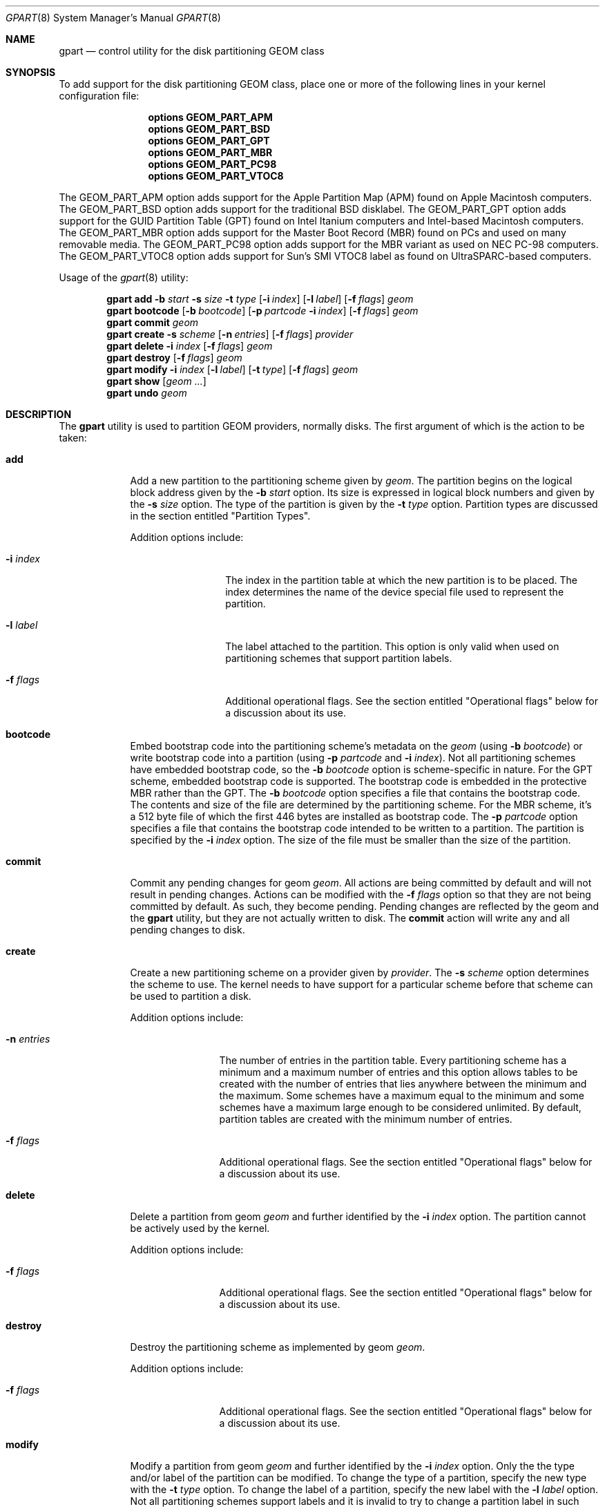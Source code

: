 .\" Copyright (c) 2007, 2008 Marcel Moolenaar
.\" All rights reserved.
.\"
.\" Redistribution and use in source and binary forms, with or without
.\" modification, are permitted provided that the following conditions
.\" are met:
.\" 1. Redistributions of source code must retain the above copyright
.\"    notice, this list of conditions and the following disclaimer.
.\" 2. Redistributions in binary form must reproduce the above copyright
.\"    notice, this list of conditions and the following disclaimer in the
.\"    documentation and/or other materials provided with the distribution.
.\"
.\" THIS SOFTWARE IS PROVIDED BY THE AUTHORS AND CONTRIBUTORS ``AS IS'' AND
.\" ANY EXPRESS OR IMPLIED WARRANTIES, INCLUDING, BUT NOT LIMITED TO, THE
.\" IMPLIED WARRANTIES OF MERCHANTABILITY AND FITNESS FOR A PARTICULAR PURPOSE
.\" ARE DISCLAIMED.  IN NO EVENT SHALL THE AUTHORS OR CONTRIBUTORS BE LIABLE
.\" FOR ANY DIRECT, INDIRECT, INCIDENTAL, SPECIAL, EXEMPLARY, OR CONSEQUENTIAL
.\" DAMAGES (INCLUDING, BUT NOT LIMITED TO, PROCUREMENT OF SUBSTITUTE GOODS
.\" OR SERVICES; LOSS OF USE, DATA, OR PROFITS; OR BUSINESS INTERRUPTION)
.\" HOWEVER CAUSED AND ON ANY THEORY OF LIABILITY, WHETHER IN CONTRACT, STRICT
.\" LIABILITY, OR TORT (INCLUDING NEGLIGENCE OR OTHERWISE) ARISING IN ANY WAY
.\" OUT OF THE USE OF THIS SOFTWARE, EVEN IF ADVISED OF THE POSSIBILITY OF
.\" SUCH DAMAGE.
.\"
.\" $FreeBSD$
.\"
.Dd Jun 6, 2008
.Dt GPART 8
.Os
.Sh NAME
.Nm gpart
.Nd "control utility for the disk partitioning GEOM class"
.Sh SYNOPSIS
To add support for the disk partitioning GEOM class,
place one or more of the following
lines in your kernel configuration file:
.Bd -ragged -offset indent
.Cd "options GEOM_PART_APM"
.Cd "options GEOM_PART_BSD"
.Cd "options GEOM_PART_GPT"
.Cd "options GEOM_PART_MBR"
.Cd "options GEOM_PART_PC98"
.Cd "options GEOM_PART_VTOC8"
.Ed
.Pp
The GEOM_PART_APM option adds support for the Apple Partition Map (APM)
found on Apple Macintosh computers.
The GEOM_PART_BSD option adds support for the traditional BSD disklabel.
The GEOM_PART_GPT option adds support for the GUID Partition Table (GPT)
found on Intel Itanium computers and Intel-based Macintosh computers.
The GEOM_PART_MBR option adds support for the Master Boot Record (MBR)
found on PCs and used on many removable media.
The GEOM_PART_PC98 option adds support for the MBR variant as used on
NEC PC-98 computers.
The GEOM_PART_VTOC8 option adds support for Sun's SMI VTOC8 label as
found on UltraSPARC-based computers.
.Pp
Usage of the
.Xr gpart 8
utility:
.Pp
.\" ==== ADD ====
.Nm
.Cm add
.Fl b Ar start
.Fl s Ar size
.Fl t Ar type
.Op Fl i Ar index
.Op Fl l Ar label
.Op Fl f Ar flags
.Ar geom
.\" ==== BOOTCODE ====
.Nm
.Cm bootcode
.Op Fl b Ar bootcode
.Op Fl p Ar partcode Fl i Ar index
.Op Fl f Ar flags
.Ar geom
.\" ==== COMMIT ====
.Nm
.Cm commit
.Ar geom
.\" ==== CREATE ====
.Nm
.Cm create
.Fl s Ar scheme
.Op Fl n Ar entries
.Op Fl f Ar flags
.Ar provider
.\" ==== DELETE ====
.Nm
.Cm delete
.Fl i Ar index
.Op Fl f Ar flags
.Ar geom
.\" ==== DESTROY ====
.Nm
.Cm destroy
.Op Fl f Ar flags
.Ar geom
.\" ==== MODIFY ====
.Nm
.Cm modify
.Fl i Ar index
.Op Fl l Ar label
.Op Fl t Ar type
.Op Fl f Ar flags
.Ar geom
.\" ==== SHOW ====
.Nm
.Cm show
.Op Ar geom ...
.\" ==== UNDO ====
.Nm
.Cm undo
.Ar geom
.\"
.Sh DESCRIPTION
The
.Nm
utility is used to partition GEOM providers, normally disks.
The first argument of which is the action to be taken:
.Bl -tag -width ".Cm wwwwwww"
.\" ==== ADD ====
.It Cm add
Add a new partition to the partitioning scheme given by
.Ar geom .
The partition begins on the logical block address given by the
.Fl b Ar start
option.
Its size is expressed in logical block numbers and given by the
.Fl s Ar size
option.
The type of the partition is given by the
.Fl t Ar type
option.
Partition types are discussed in the section entitled "Partition Types".
.Pp
Addition options include:
.Bl -tag -width ".Fl w Ar wwwwwwww"
.It Fl i Ar index
The index in the partition table at which the new partition is to be
placed. The index determines the name of the device special file used
to represent the partition.
.It Fl l Ar label
The label attached to the partition.
This option is only valid when used on partitioning schemes that support
partition labels.
.It Fl f Ar flags
Additional operational flags.
See the section entitled "Operational flags" below for a discussion
about its use.
.El
.\" ==== BOOTCODE ====
.It Cm bootcode
Embed bootstrap code into the partitioning scheme's metadata on the
.Ar geom
(using
.Fl b Ar bootcode )
or write bootstrap code into a partition (using
.Fl p Ar partcode
and
.Fl i Ar index ) .
Not all partitioning schemes have embedded bootstrap code, so the
.Fl b Ar bootcode
option is scheme-specific in nature.
For the GPT scheme, embedded bootstrap code is supported.
The bootstrap code is embedded in the protective MBR rather than the GPT.
The
.Fl b Ar bootcode
option specifies a file that contains the bootstrap code.
The contents and size of the file are determined by the partitioning
scheme.
For the MBR scheme, it's a 512 byte file of which the first 446 bytes
are installed as bootstrap code.
The
.Fl p Ar partcode
option specifies a file that contains the bootstrap code intended to be
written to a partition.
The partition is specified by the
.Fl i Ar index
option.
The size of the file must be smaller than the size of the partition.
.\" ==== COMMIT ====
.It Cm commit
Commit any pending changes for geom
.Ar geom .
All actions are being committed by default and will not result in
pending changes.
Actions can be modified with the
.Fl f Ar flags
option so that they are not being committed by default.
As such, they become pending.
Pending changes are reflected by the geom and the
.Nm
utility, but they are not actually written to disk.
The
.Cm commit
action will write any and all pending changes to disk.
.\" ==== CREATE ====
.It Cm create
Create a new partitioning scheme on a provider given by
.Ar provider .
The
.Fl s Ar scheme
option determines the scheme to use.
The kernel needs to have support for a particular scheme before
that scheme can be used to partition a disk.
.Pp
Addition options include:
.Bl -tag -width ".Fl w Ar wwwwwww"
.It Fl n Ar entries
The number of entries in the partition table.
Every partitioning scheme has a minimum and a maximum number of entries
and this option allows tables to be created with the number of entries
that lies anywhere between the minimum and the maximum.
Some schemes have a maximum equal to the minimum and some schemes have
a maximum large enough to be considered unlimited.
By default, partition tables are created with the minimum number of
entries.
.It Fl f Ar flags
Additional operational flags.
See the section entitled "Operational flags" below for a discussion
about its use.
.El
.\" ==== DELETE ====
.It Cm delete
Delete a partition from geom
.Ar geom
and further identified by the
.Fl i Ar index
option.
The partition cannot be actively used by the kernel.
.Pp
Addition options include:
.Bl -tag -width ".Fl w Ar wwwwwww"
.It Fl f Ar flags
Additional operational flags.
See the section entitled "Operational flags" below for a discussion
about its use.
.El
.\" ==== DESTROY ====
.It Cm destroy
Destroy the partitioning scheme as implemented by geom
.Ar geom .
.Pp
Addition options include:
.Bl -tag -width ".Fl w Ar wwwwwww"
.It Fl f Ar flags
Additional operational flags.
See the section entitled "Operational flags" below for a discussion
about its use.
.El
.\" ==== MODIFY ====
.It Cm modify
Modify a partition from geom
.Ar geom
and further identified by the
.Fl i Ar index
option.
Only the the type and/or label of the partition can be modified.
To change the type of a partition, specify the new type with the
.Fl t Ar type
option.
To change the label of a partition, specify the new label with the
.Fl l Ar label
option.
Not all partitioning schemes support labels and it is invalid to
try to change a partition label in such cases.
.Pp
Addition options include:
.Bl -tag -width ".Fl w Ar wwwwwww"
.It Fl f Ar flags
Additional operational flags.
See the section entitled "Operational flags" below for a discussion
about its use.
.El
.\" ==== SHOW ====
.It Cm show
Show the current partition information of the specified geoms
or all geoms if none are specified.
.\" ==== UNDO ====
.It Cm undo
Revert any pending changes.
This action is the opposite of the
.Cm commit
action and can be used to undo any changes that have not been committed.
.El
.Sh PARTITION TYPES
The
.Nm
utility uses symbolic names for common partition types to avoid that the
user needs to know what the partitioning scheme in question is and what
the actual number or identification needs to be used for a particular
type.
the
.Nm
utility also allows the user to specify scheme-specific partition types
for partition types that don't have symbol names.
The symbolic names currently understood are:
.Bl -tag -width "wwwwwwwwwwwww"
.It efi
The system partition for computers that use the Extensible Firmware
Interface (EFI).
In such cases, the GPT partitioning scheme is being used and the
actual partition type for the system partition can also be specified as
"!c12a7328-f81f-11d2-ba4b-00a0c93ec93ab".
.It freebsd
A FreeBSD partition that uses the BSD disklabel to sub-divide the
partition into file systems.
This is a legacy partition type and should not be used for the APM
or GPT schemes.
The scheme-specific types are "!165" for MBR, "!FreeBSD" for APM, and
"!516e7cb4-6ecf-11d6-8ff8-00022d09712b" for GPT.
.It freebsd-swap
A FreeBSD partition dedicated to swap space.
The scheme-specific types are "!FreeBSD-swap" for APM, and
"!516e7cb5-6ecf-11d6-8ff8-00022d09712b" for GPT.
.It freebsd-ufs
A FreeBSD partition that contains a UFS or UFS2 file system.
the scheme-specific types are "!FreeBSD-UFS" for APM, and
"!516e7cb6-6ecf-11d6-8ff8-00022d09712b" for GPT.
.It freebsd-vinum
A FreeBSD partition that contains a Vinum volume.
The scheme-specific types are "!FreeBSD-Vinum" for APM, and
"!516e7cb8-6ecf-11d6-8ff8-00022d09712b" for GPT.
.It mbr
A partition that is sub-partitioned by a master boot record (MBR).
This type is known as "!024dee41-33e7-11d3-9d69-0008c781f39f" by GPT.
.El
.Sh OPERATIONAL FLAGS
Actions other than the
.Cm commit
and
.Cm undo
actions take an optional
.Fl f Ar flags
option.
This option is used to specify action-specific operational flags.
By default, the
.Nm
utility defines the 'C' flag so that the action is immediately
committed.
The user can specify
.Fl f Ar x
to have the action result in a pending change that can later, with
other pending changes, be committed as a single compound change with
the
.Cm commit
action or reverted with the
.Cm undo
action.
.Sh EXIT STATUS
Exit status is 0 on success, and 1 if the command fails.
.Sh SEE ALSO
.Xr geom 4 ,
.Xr geom 8 ,
.Sh HISTORY
The
.Nm
utility appeared in
.Fx 7.0 .
.Sh BUGS
The MBR partitioning scheme cannot yet be used to create a bootable
MBR. 
.Pp
Support for the PC98 or Sun partitioning schemes is not yet present.
The BSD disklabel is also not supported yet.
.Sh AUTHORS
.An Marcel Moolenaar Aq marcel@FreeBSD.org
